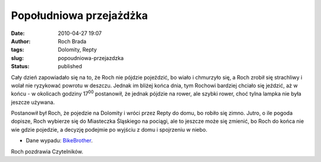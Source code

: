 Popołudniowa przejażdżka
########################
:date: 2010-04-27 19:07
:author: Roch Brada
:tags: Dolomity, Repty
:slug: popoudniowa-przejazdzka
:status: published

Cały dzień zapowiadało się na to, że Roch nie pójdzie pojeździć, bo wiało i chmurzyło się, a Roch zrobił się strachliwy i wolał nie ryzykować powrotu w deszczu. Jednak im bliżej końca dnia, tym Rochowi bardziej chciało się jeździć, aż w końcu - w okolicach godziny 17\ :sup:`00` postanowił, że jednak pójdzie na rower, ale szybki rower, choć tylna lampka nie była jeszcze używana.

Postanowił był Roch, że pojedzie na Dolomity i wróci przez Repty do domu, bo robiło się zimno. Jutro, o ile pogoda dopisze, Roch wybierze się do Miasteczka Śląskiego na pociągi, ale to jeszcze może się zmienić, bo Roch do końca nie wie gdzie pojedzie, a decyzję podejmie po wyjściu z domu i spojrzeniu w niebo.

- Dane wypadu: `BikeBrother <http://www.bikebrother.com/ride/47451>`__.

Roch pozdrawia Czytelników.

.. raw:: html

   </p>
